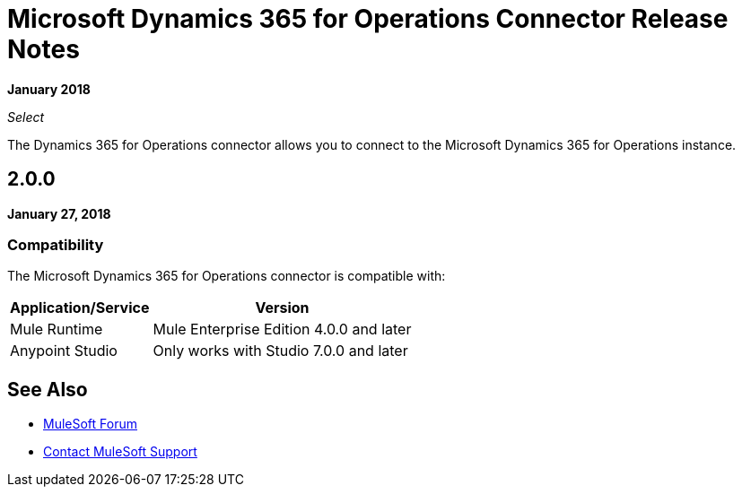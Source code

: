 = Microsoft Dynamics 365 for Operations Connector Release Notes

*January 2018*

_Select_

The Dynamics 365 for Operations connector allows you to connect to the Microsoft Dynamics 365 for Operations instance.

== 2.0.0

*January 27, 2018*

=== Compatibility

The Microsoft Dynamics 365 for Operations connector is compatible with:

[%header%autowidth.spread]
|===
|Application/Service |Version
|Mule Runtime|Mule Enterprise Edition 4.0.0 and later
|Anypoint Studio|Only works with Studio 7.0.0 and later
|Microsoft Dynamics 365 for Operations API
|===

== See Also

* https://forums.mulesoft.com[MuleSoft Forum]
* https://support.mulesoft.com[Contact MuleSoft Support]
